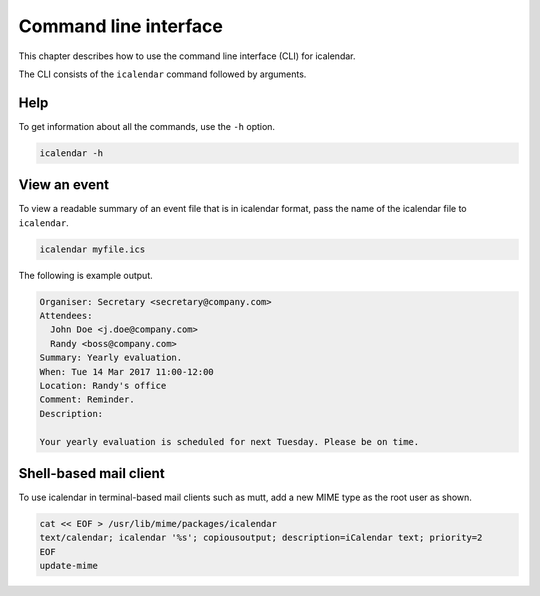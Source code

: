 ======================
Command line interface
======================

This chapter describes how to use the command line interface (CLI) for icalendar.

The CLI consists of the ``icalendar`` command followed by arguments.


Help
====

To get information about all the commands, use the ``-h`` option.

.. code-block:: shell

    icalendar -h

View an event
=============

To view a readable summary of an event file that is in icalendar format, pass the name of the icalendar file to ``icalendar``.

.. code-block:: shell

    icalendar myfile.ics

The following is example output.

.. code-block:: text

    Organiser: Secretary <secretary@company.com>
    Attendees:
      John Doe <j.doe@company.com>
      Randy <boss@company.com>
    Summary: Yearly evaluation.
    When: Tue 14 Mar 2017 11:00-12:00
    Location: Randy's office
    Comment: Reminder.
    Description:

    Your yearly evaluation is scheduled for next Tuesday. Please be on time.

Shell-based mail client
=======================

To use icalendar in terminal-based mail clients such as mutt, add a new MIME type as the root user as shown.

.. code-block:: shell

    cat << EOF > /usr/lib/mime/packages/icalendar
    text/calendar; icalendar '%s'; copiousoutput; description=iCalendar text; priority=2
    EOF
    update-mime
